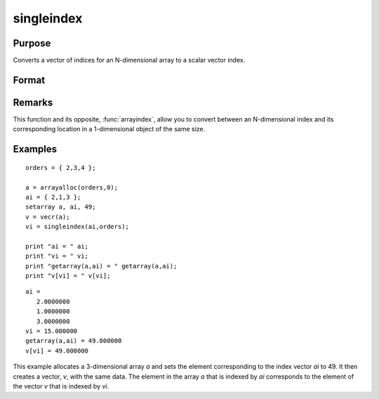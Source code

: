 
singleindex
==============================================

Purpose
----------------
Converts a vector of indices for an N-dimensional array to a scalar vector index.

Format
----------------
.. function:: si = singleindex(i, o)

    :param i: indices into an N-dimensional array
    :type i: Nx1 vector

    :param o: orders of an N-dimensional array
    :type o: Nx1 vector

    :returns: si (*scalar*), index of corresponding element in 1-dimensional array or vector.

Remarks
-------

This function and its opposite, :func:`arrayindex`, allow you to convert between
an N-dimensional index and its corresponding location in a 1-dimensional object of the same size.

Examples
----------------

::

    orders = { 2,3,4 };
     
    a = arrayalloc(orders,0);
    ai = { 2,1,3 };
    setarray a, ai, 49;
    v = vecr(a);
    vi = singleindex(ai,orders);
     
    print "ai = " ai;
    print "vi = " vi;
    print "getarray(a,ai) = " getarray(a,ai);
    print "v[vi] = " v[vi];

::

    ai =
       2.0000000
       1.0000000
       3.0000000
    vi = 15.000000
    getarray(a,ai) = 49.000000
    v[vi] = 49.000000

This example allocates a 3-dimensional array *a* and sets
the element corresponding to the index vector *ai* to 49. It then 
creates a vector, *v*, with the same data. The element in
the array *a* that is indexed by *ai* corresponds
to the element of the vector *v* that is indexed by *vi*.

.. seealso:: Functions :func:`arrayindex`

